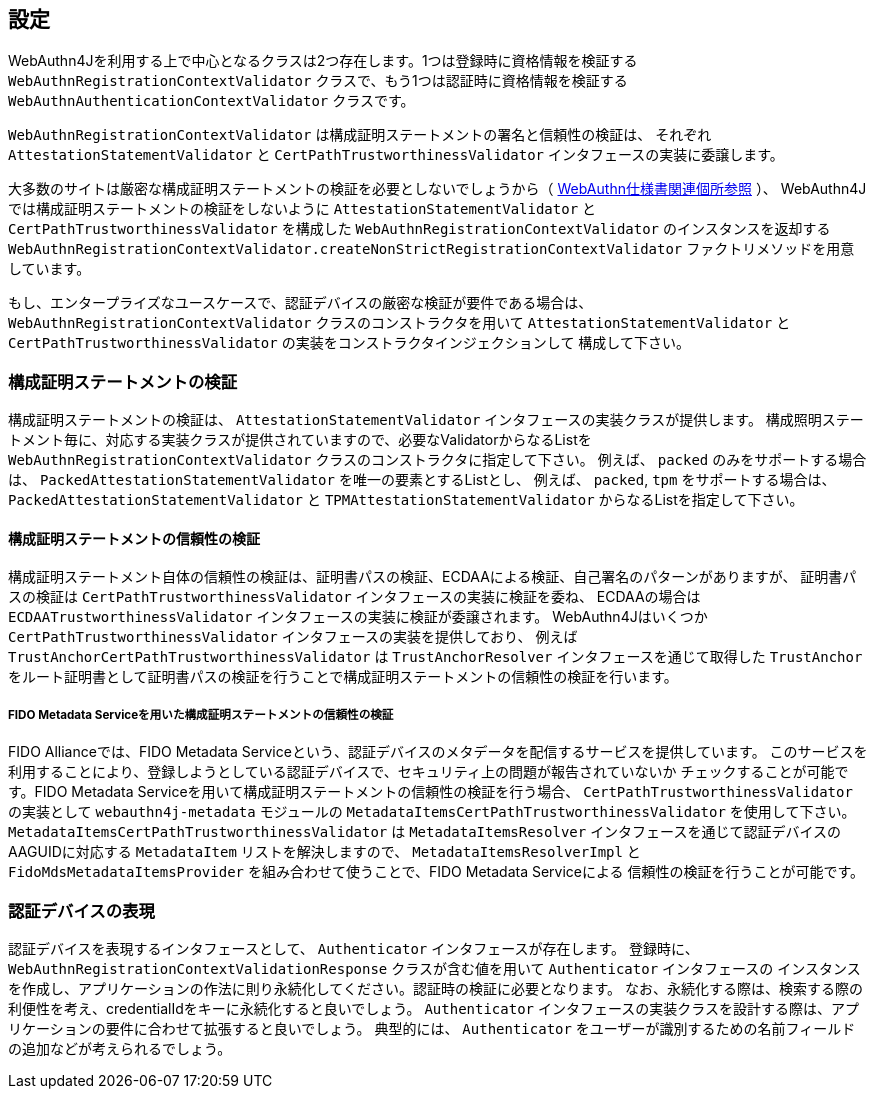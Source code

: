 == 設定

WebAuthn4Jを利用する上で中心となるクラスは2つ存在します。1つは登録時に資格情報を検証する
`WebAuthnRegistrationContextValidator` クラスで、もう1つは認証時に資格情報を検証する
`WebAuthnAuthenticationContextValidator` クラスです。

`WebAuthnRegistrationContextValidator` は構成証明ステートメントの署名と信頼性の検証は、
それぞれ `AttestationStatementValidator` と `CertPathTrustworthinessValidator` インタフェースの実装に委譲します。

大多数のサイトは厳密な構成証明ステートメントの検証を必要としないでしょうから（
https://www.w3.org/TR/webauthn-1/#sctn-no-attestation-security-attestation[WebAuthn仕様書関連個所参照] ）、
WebAuthn4Jでは構成証明ステートメントの検証をしないように `AttestationStatementValidator` と
`CertPathTrustworthinessValidator` を構成した `WebAuthnRegistrationContextValidator` のインスタンスを返却する
`WebAuthnRegistrationContextValidator.createNonStrictRegistrationContextValidator` ファクトリメソッドを用意しています。

もし、エンタープライズなユースケースで、認証デバイスの厳密な検証が要件である場合は、
`WebAuthnRegistrationContextValidator` クラスのコンストラクタを用いて
`AttestationStatementValidator` と `CertPathTrustworthinessValidator` の実装をコンストラクタインジェクションして
構成して下さい。

=== 構成証明ステートメントの検証

構成証明ステートメントの検証は、 `AttestationStatementValidator` インタフェースの実装クラスが提供します。
構成照明ステートメント毎に、対応する実装クラスが提供されていますので、必要なValidatorからなるListを
`WebAuthnRegistrationContextValidator` クラスのコンストラクタに指定して下さい。
例えば、 `packed` のみをサポートする場合は、 `PackedAttestationStatementValidator` を唯一の要素とするListとし、
例えば、 `packed`, `tpm` をサポートする場合は、 `PackedAttestationStatementValidator` と `TPMAttestationStatementValidator`
からなるListを指定して下さい。

==== 構成証明ステートメントの信頼性の検証

構成証明ステートメント自体の信頼性の検証は、証明書パスの検証、ECDAAによる検証、自己署名のパターンがありますが、
証明書パスの検証は `CertPathTrustworthinessValidator` インタフェースの実装に検証を委ね、
ECDAAの場合は `ECDAATrustworthinessValidator` インタフェースの実装に検証が委譲されます。
WebAuthn4Jはいくつか `CertPathTrustworthinessValidator` インタフェースの実装を提供しており、
例えば `TrustAnchorCertPathTrustworthinessValidator` は `TrustAnchorResolver` インタフェースを通じて取得した
`TrustAnchor` をルート証明書として証明書パスの検証を行うことで構成証明ステートメントの信頼性の検証を行います。

===== FIDO Metadata Serviceを用いた構成証明ステートメントの信頼性の検証

FIDO Allianceでは、FIDO Metadata Serviceという、認証デバイスのメタデータを配信するサービスを提供しています。
このサービスを利用することにより、登録しようとしている認証デバイスで、セキュリティ上の問題が報告されていないか
チェックすることが可能です。FIDO Metadata Serviceを用いて構成証明ステートメントの信頼性の検証を行う場合、
`CertPathTrustworthinessValidator` の実装として `webauthn4j-metadata` モジュールの
`MetadataItemsCertPathTrustworthinessValidator` を使用して下さい。`MetadataItemsCertPathTrustworthinessValidator` は
`MetadataItemsResolver` インタフェースを通じて認証デバイスのAAGUIDに対応する `MetadataItem` リストを解決しますので、
`MetadataItemsResolverImpl` と `FidoMdsMetadataItemsProvider` を組み合わせて使うことで、FIDO Metadata Serviceによる
信頼性の検証を行うことが可能です。

=== 認証デバイスの表現

認証デバイスを表現するインタフェースとして、 `Authenticator` インタフェースが存在します。
登録時に、 `WebAuthnRegistrationContextValidationResponse` クラスが含む値を用いて `Authenticator` インタフェースの
インスタンスを作成し、アプリケーションの作法に則り永続化してください。認証時の検証に必要となります。
なお、永続化する際は、検索する際の利便性を考え、credentialIdをキーに永続化すると良いでしょう。
`Authenticator` インタフェースの実装クラスを設計する際は、アプリケーションの要件に合わせて拡張すると良いでしょう。
典型的には、 `Authenticator` をユーザーが識別するための名前フィールドの追加などが考えられるでしょう。

